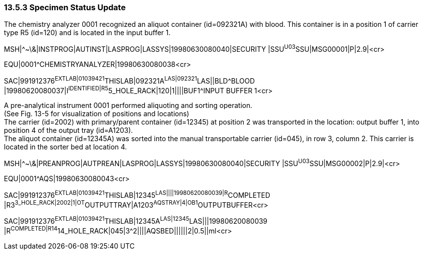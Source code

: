 === 13.5.3 Specimen Status Update 

The chemistry analyzer 0001 recognized an aliquot container (id=092321A) with blood. This container is in a position 1 of carrier type R5 (id=120) and is located in the input buffer 1.

MSH|^~\&|INSTPROG|AUTINST|LASPROG|LASSYS|19980630080040|SECURITY |SSU^U03^SSU|MSG00001|P|2.9|<cr>

EQU|0001^CHEMISTRYANALYZER|19980630080038<cr>

SAC|991912376^EXTLAB|01039421^THISLAB|092321A^LAS|092321^LAS||BLD^BLOOD |19980620080037|I^IDENTIFIED|R5^5_HOLE_RACK|120|1||||BUF1^INPUT BUFFER 1<cr>

A pre-analytical instrument 0001 performed aliquoting and sorting operation. +
(See Fig. 13-5 for visualization of positions and locations) +
The carrier (id=2002) with primary/parent container (id=12345) at position 2 was transported in the location: output buffer 1, into position 4 of the output tray (id=A1203). +
The aliquot container (id=12345A) was sorted into the manual transportable carrier (id=045), in row 3, column 2. This carrier is located in the sorter bed at location 4.

MSH|^~\&|PREANPROG|AUTPREAN|LASPROG|LASSYS|19980630080040|SECURITY |SSU^U03^SSU|MSG00002|P|2.9|<cr>

EQU|0001^AQS|19980630080043<cr>

SAC|991912376^EXTLAB|01039421^THISLAB|12345^LAS||||19980620080039|R^COMPLETED |R3^3_HOLE_RACK|2002|1|OT^OUTPUTTRAY|A1203^AQSTRAY|4|OB1^OUTPUTBUFFER<cr>

SAC|991912376^EXTLAB|01039421^THISLAB|12345A^LAS|12345^LAS|||19980620080039 |R^COMPLETED|R14^14_HOLE_RACK|045|3^2||||AQSBED||||||2|0.5||ml<cr>

